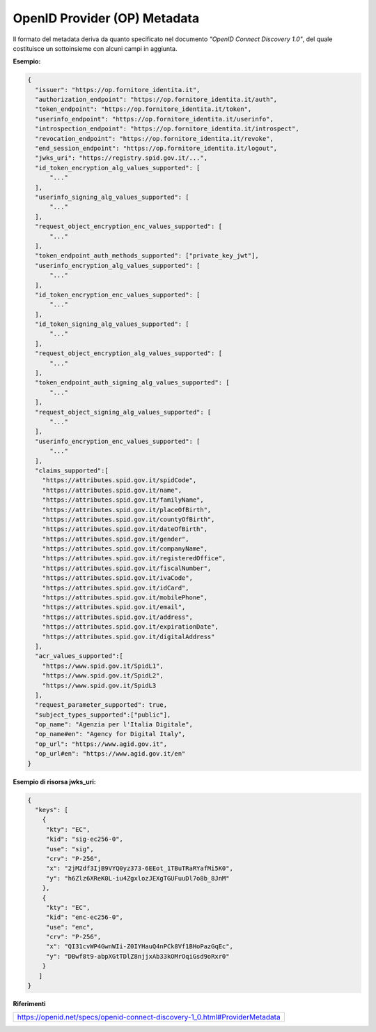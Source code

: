 OpenID Provider (OP) Metadata
=============================

Il formato del metadata deriva da quanto specificato nel documento
*"OpenID Connect Discovery 1.0"*, del quale costituisce un sottoinsieme
con alcuni campi in aggiunta.

**Esempio:**

.. code-block:: json

 {
   "issuer": "https://op.fornitore_identita.it",
   "authorization_endpoint": "https://op.fornitore_identita.it/auth",
   "token_endpoint": "https://op.fornitore_identita.it/token",
   "userinfo_endpoint": "https://op.fornitore_identita.it/userinfo",
   "introspection_endpoint": "https://op.fornitore_identita.it/introspect",
   "revocation_endpoint": "https://op.fornitore_identita.it/revoke",
   "end_session_endpoint": "https://op.fornitore_identita.it/logout",
   "jwks_uri": "https://registry.spid.gov.it/...",
   "id_token_encryption_alg_values_supported": [
       "..."
   ],
   "userinfo_signing_alg_values_supported": [
       "..."
   ],
   "request_object_encryption_enc_values_supported": [
       "..."
   ],
   "token_endpoint_auth_methods_supported": ["private_key_jwt"],
   "userinfo_encryption_alg_values_supported": [
       "..."
   ],
   "id_token_encryption_enc_values_supported": [
       "..."
   ],
   "id_token_signing_alg_values_supported": [
       "..."
   ],
   "request_object_encryption_alg_values_supported": [
       "..."
   ],
   "token_endpoint_auth_signing_alg_values_supported": [
       "..."
   ],
   "request_object_signing_alg_values_supported": [
       "..."
   ],
   "userinfo_encryption_enc_values_supported": [
       "..."
   ],
   "claims_supported":[  
     "https://attributes.spid.gov.it/spidCode",
     "https://attributes.spid.gov.it/name",
     "https://attributes.spid.gov.it/familyName",
     "https://attributes.spid.gov.it/placeOfBirth",
     "https://attributes.spid.gov.it/countyOfBirth",
     "https://attributes.spid.gov.it/dateOfBirth",
     "https://attributes.spid.gov.it/gender",
     "https://attributes.spid.gov.it/companyName",
     "https://attributes.spid.gov.it/registeredOffice",
     "https://attributes.spid.gov.it/fiscalNumber",
     "https://attributes.spid.gov.it/ivaCode",
     "https://attributes.spid.gov.it/idCard",
     "https://attributes.spid.gov.it/mobilePhone",
     "https://attributes.spid.gov.it/email",
     "https://attributes.spid.gov.it/address",
     "https://attributes.spid.gov.it/expirationDate",
     "https://attributes.spid.gov.it/digitalAddress"
   ],
   "acr_values_supported":[
     "https://www.spid.gov.it/SpidL1",
     "https://www.spid.gov.it/SpidL2",
     "https://www.spid.gov.it/SpidL3
   ],
   "request_parameter_supported": true,
   "subject_types_supported":["public"],
   "op_name": "Agenzia per l'Italia Digitale",
   "op_name#en": "Agency for Digital Italy",
   "op_url": "https://www.agid.gov.it",
   "op_url#en": "https://www.agid.gov.it/en"
 }


**Esempio di risorsa jwks_uri:**

.. code-block:: json

 {
   "keys": [
     {
      "kty": "EC",
      "kid": "sig-ec256-0",
      "use": "sig",
      "crv": "P-256",
      "x": "2jM2df3IjB9VYQ0yz373-6EEot_1TBuTRaRYafMi5K0",
      "y": "h6Zlz6XReK0L-iu4ZgxlozJEXgTGUFuuDl7o8b_8JnM"
     },
     {
      "kty": "EC",
      "kid": "enc-ec256-0",
      "use": "enc",
      "crv": "P-256",
      "x": "QI31cvWP4GwnWIi-Z0IYHauQ4nPCk8Vf1BHoPazGqEc",
      "y": "DBwf8t9-abpXGtTDlZ8njjxAb33kOMrOqiGsd9oRxr0"
     }
    ]
 }

+-----------------------------------+-------------------------------------------------+
| **Elemento**                      | **Descrizione**                                 |
+-----------------------------------+-------------------------------------------------+
| **Issuer**                        | L’identificatore dell’OP (con                   |
|                                   | schema HTTPS), tipicamente l’URL                |
|                                   | base. Deve essere identico al                   |
|                                   | valore di iss negli ID Token                    |
|                                   | prodotti dall’OP. L’issuer                      |
|                                   | corrisponde al entityID che viene               |
|                                   | utilizzato in SAML e che                        |
|                                   | rappresenta la chiave univoca con               |
|                                   | cui è identificato il fornitore                 |
|                                   | di identità.                                    |
+-----------------------------------+-------------------------------------------------+
| **authorization_endpoint**        | URL dell’Authorization Endpoint,                |
|                                   | al quale il Client viene                        |
|                                   | reindirizzato per iniziare il                   |
|                                   | flusso di autenticazione.                       |
+-----------------------------------+-------------------------------------------------+
| **token_endpoint**                | URL del Token Endpoin, che il RP                |
|                                   | deve chiamare per scambiare il                  |
|                                   | codice ricevuto al termine                      |
|                                   | dell’autenticazione con un                      |
|                                   | access_token.                                   |
+-----------------------------------+-------------------------------------------------+
| **userinfo_endpoint**             | URL dello UserInfo Endpoint, che                |
|                                   | il RP può chiamare per ottenere i               |
|                                   | claim autorizzati dall’utente.                  |
+-----------------------------------+-------------------------------------------------+
| **introspection_endpoint**        | URL dell’Introspection Endpoint                 |
|                                   | (v. più avanti) che restituisce                 |
|                                   | informazioni su un token.                       |
+-----------------------------------+-------------------------------------------------+
| **revocation_endpoint**           | URL del Revocation Endpoint (v.                 |
|                                   | più avanti) che revoca un                       |
|                                   | *refresh token* o un *access                    |
|                                   | token* già rilasciato al RP                     |
|                                   | chiamante.                                      |
+-----------------------------------+-------------------------------------------------+
| **jwks_uri**                      | Url del registry dove è                         |
|                                   | localizzato il jwks che è un json               |
|                                   | array composto dai seguenti                     |
|                                   | parametri:                                      |
|                                   |                                                 |
|                                   | -  *kty:* famiglia dell’algoritmo               |
|                                   |    crittografico utilizzato                     |
|                                   |                                                 |
|                                   | -  *alg:* algoritmo utilizzato                  |
|                                   |                                                 |
|                                   | -  *use:* utilizzo della chiave                 |
|                                   |    pubblica per firma (sig) o                   |
|                                   |    encryption (enc)                             |
|                                   |                                                 |
|                                   | -  *kid:* identificatore univoco                |
|                                   |    della chiave                                 |
|                                   |                                                 |
|                                   | -  *n:* modulus (standard pem)                  |
|                                   |                                                 |
|                                   | -  *e:* esponente (standard pem)                |
+-----------------------------------+-------------------------------------------------+
| **provider_name**                 | Nome dell’OpenID Provider. Può                  |
|                                   | essere specificato in più lingue                |
|                                   | apponendo al nome dell’elemento                 |
|                                   | il suffisso "#" seguito dal                     |
|                                   | codice RFC5646. Un nome di                      |
|                                   | default senza indicazione della                 |
|                                   | lingua è sempre presente.                       |
+-----------------------------------+-------------------------------------------------+
| **provider_url**                  | URL dell’OpenID Provider. Può                   |
|                                   | essere specificato in più lingue                |
|                                   | apponendo al nome dell’elemento                 |
|                                   | il suffisso "#" seguito dal                     |
|                                   | codice RFC5646. Un valore di                    |
|                                   | default senza indicazione della                 |
|                                   | lingua è sempre presente.                       |
+-----------------------------------+-------------------------------------------------+
| **request_object_signing_alg_valu | Array contenente gli algoritmi di               |
| es_supported**                    | firma supportati per il JWS dei                 |
|                                   | Request Object. L’OP deve                       |
|                                   | supportare RS256 e può supportare               |
|                                   | anche altri algoritmi definiti in               |
|                                   | rfc7518 (3.1):                                  |
|                                   | https://tools.ietf.org/html/rfc7518#section-3.1 |
+-----------------------------------+-------------------------------------------------+
| **request_object_encryption_alg_v | Array contenente gli algoritmi di               |
| alues_supported**                 | cifratura (**alg**) supportati                  |
|                                   | per il JWS dei Request Object,                  |
|                                   | come definito in rfc7518 (4.1):                 |
|                                   | https://tools.ietf.org/html/rfc7518#section-4.1 |
+-----------------------------------+-------------------------------------------------+
| **request_object_encryption_enc_v | Array contenente gli algoritmi di               |
| alues_supported**                 | cifratura (**enc**) supportati                  |
|                                   | per il JWS dei Request Object,                  |
|                                   | come definito in rfc7518 (5.1):                 |
|                                   | https://tools.ietf.org/html/rfc7518#section-5.1                    |
+-----------------------------------+-------------------------------------------------+
| **id_token_signing_alg_values_sup | Array contenente gli algoritmi di               |
| ported**                          | firma supportati per il JWS                     |
|                                   | dell’ID Token. L’OP deve                        |
|                                   | supportare RS256 e può supportare               |
|                                   | anche altri algoritmi definiti in               |
|                                   | rfc7518 (3.1):                                  |
|                                   | https://tools.ietf.org/html/rfc7518#section-3.1 |
+-----------------------------------+-------------------------------------------------+
| **id_token_encryption_alg_values_ | Array contenente gli algoritmi di               |
| supported**                       | cifratura (**alg**) supportati                  |
|                                   | per il JWS dell’ID Token, come                  |
|                                   | definito in rfc7518 (4.1):                      |
|                                   | https://tools.ietf.org/html/rfc7518#section-4.1 |
+-----------------------------------+-------------------------------------------------+
| **id_token_encryption_enc_values_ | Array contenente gli algoritmi di               |
| supported**                       | cifratura (**enc**) supportati                  |
|                                   | per il JWS dell’ID Token, come                  |
|                                   | definito in rfc7518 (5.1):                      |
|                                   | https://tools.ietf.org/html/rfc7518#section-5.1 |
+-----------------------------------+-------------------------------------------------+
| **userinfo_signing_alg_values_sup | Array contenente gli algoritmi di               |
| ported**                          | firma supportati per il JWS                     |
|                                   | dell’UserInfo Endpoint. L’OP deve               |
|                                   | supportare RS256 e può supportare               |
|                                   | anche altri algoritmi definiti in               |
|                                   | rfc7518 (3.1):                                  |
|                                   | https://tools.ietf.org/html/rfc7518#section-3.1 |
+-----------------------------------+-------------------------------------------------+
| **userinfo_encryption_alg_values_ | Array contenente gli algoritmi di               |
| supported**                       | cifratura (**alg**) supportati                  |
|                                   | per il JWE dell’UserInfo                        |
|                                   | Endpoint, come definito in                      |
|                                   | rfc7518 (4.1):                                  |
|                                   | https://tools.ietf.org/html/rfc7518#section-4.1 |
+-----------------------------------+-------------------------------------------------+
| **userinfo_encryption_enc_values_ | Array contenente gli algoritmi di               |
| supported**                       | cifratura (**enc**) supportati                  |
|                                   | per il JWE dell’UserInfo                        |
|                                   | Endpoint, come definito in                      |
|                                   | rfc7518 (5.1):                                  |
|                                   | https://tools.ietf.org/html/rfc7518#section-5.1 |
+-----------------------------------+-------------------------------------------------+
| **token_endpoint_auth_methods_sup | Array contenente i metodi di                    |
| ported**                          | autenticazione supportati dal                   |
|                                   | Token Endpoint. Deve essere                     |
|                                   | presente solo il valore                         |
|                                   | **private_key_jwt**                             |
+-----------------------------------+-------------------------------------------------+
| **acr_values_supported**          | Array contenente i livelli SPID                 |
|                                   | supportati dall’OP, rappresentati               |
|                                   | come URI. Può contenere uno o più               |
|                                   | valori tra i seguenti:                          |
|                                   |                                                 |
|                                   | - https://www.spid.gov.it/SpidL1                |
|                                   |                                                 |
|                                   | - https://www.spid.gov.it/SpidL2                |
|                                   |                                                 |
|                                   | - https://www.spid.gov.it/SpidL3                |
+-----------------------------------+-------------------------------------------------+
| **request_parameter_supported**   | Valore booleano che indica se il                |
|                                   | parametro **request** è                         |
|                                   | supportato dall’OP. Deve essere                 |
|                                   | obbligatoriamente **true**.                     |
+-----------------------------------+-------------------------------------------------+
| **subject_types_supported**       | Array contenente i tipi di                      |
|                                   | Subject Identifier supportati                   |
|                                   | dall’OP. Deve contenere il solo                 |
|                                   | valore **public**.                              |
+-----------------------------------+-------------------------------------------------+

**Riferimenti**

+-----------------------------------------------------------------------------+
| https://openid.net/specs/openid-connect-discovery-1_0.html#ProviderMetadata |
+-----------------------------------------------------------------------------+
